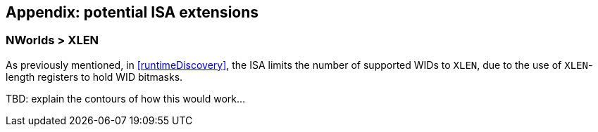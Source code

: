 :imagesdir: ./images

== Appendix: potential ISA extensions

=== NWorlds > XLEN

As previously mentioned, in <<runtimeDiscovery>>, the ISA limits the number of
supported WIDs to `XLEN`, due to the use of `XLEN`-length registers to hold WID
bitmasks.

TBD: explain the contours of how this would work...


